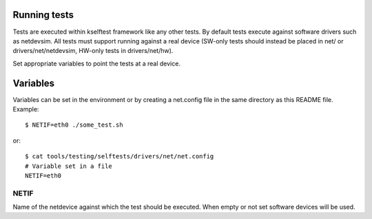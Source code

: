 Running tests
=============

Tests are executed within kselftest framework like any other tests.
By default tests execute against software drivers such as netdevsim.
All tests must support running against a real device (SW-only tests
should instead be placed in net/ or drivers/net/netdevsim, HW-only
tests in drivers/net/hw).

Set appropriate variables to point the tests at a real device.

Variables
=========

Variables can be set in the environment or by creating a net.config
file in the same directory as this README file. Example::

  $ NETIF=eth0 ./some_test.sh

or::

  $ cat tools/testing/selftests/drivers/net/net.config
  # Variable set in a file
  NETIF=eth0

NETIF
~~~~~

Name of the netdevice against which the test should be executed.
When empty or not set software devices will be used.
